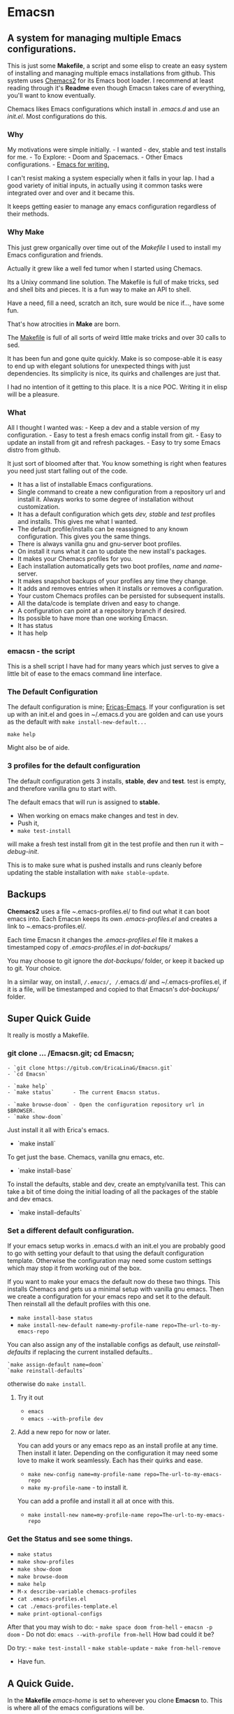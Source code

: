* Emacsn
:PROPERTIES:
:CUSTOM_ID: emacsn
:END:
** A system for managing multiple Emacs configurations.
:PROPERTIES:
:CUSTOM_ID: a-system-for-managing-multiple-emacs-configurations.
:END:
This is just some *Makefile*, a script and some elisp to create an easy
system of installing and managing multiple emacs installations from
github. This system uses
[[https://github.com/plexus/chemacs2][Chemacs2]] for its Emacs boot
loader. I recommend at least reading through it's *Readme* even though
Emacsn takes care of everything, you'll want to know eventually.

Chemacs likes Emacs configurations which install in /.emacs.d/ and use
an /init.el/. Most configurations do this.

*** Why
:PROPERTIES:
:CUSTOM_ID: why
:END:
My motivations were simple initially. - I wanted - dev, stable and test
installs for me. - To Explore: - Doom and Spacemacs. - Other Emacs
configurations. -
[[https://github.com/thinkhuman/writingwithemacs/][Emacs for writing.]]

I can't resist making a system especially when it falls in your lap. I
had a good variety of initial inputs, in actually using it common tasks
were integrated over and over and it became this.

It keeps getting easier to manage any emacs configuration regardless of
their methods.

*** Why Make
:PROPERTIES:
:CUSTOM_ID: why-make
:END:
This just grew organically over time out of the /Makefile/ I used to
install my Emacs configuration and friends.

Actually it grew like a well fed tumor when I started using Chemacs.

Its a Unixy command line solution. The Makefile is full of make tricks,
sed and shell bits and pieces. It is a fun way to make an API to shell.

Have a need, fill a need, scratch an itch, sure would be nice if...,
have some fun.

That's how atrocities in *Make* are born.

The
[[https://github.com/EricaLinaG/Emacsn/blob/main/Makefile][Makefile]] is
full of all sorts of weird little make tricks and over 30 calls to sed.

It has been fun and gone quite quickly. Make is so compose-able it is
easy to end up with elegant solutions for unexpected things with just
dependencies. Its simplicity is nice, its quirks and challenges are just
that.

I had no intention of it getting to this place. It is a nice POC.
Writing it in elisp will be a pleasure.

*** What
:PROPERTIES:
:CUSTOM_ID: what
:END:
All I thought I wanted was: - Keep a dev and a stable version of my
configuration. - Easy to test a fresh emacs config install from git. - Easy to update
an install from git and refresh packages. - Easy to try some Emacs
distro from github.

It just sort of bloomed after that. You know something is right when
features you need just start falling out of the code.

- It has a list of installable Emacs configurations.
- Single command to create a new configuration from a repository url and
  install it.  Always works to some degree of installation without customization.
- It has a default configuration which gets /dev, stable/ and /test/
  profiles and installs. This gives me what I wanted.
- The default profile/installs can be reassigned to any known
  configuration. This gives you the same things.
- There is always vanilla gnu and gnu-server boot profiles.
- On install it runs what it can to update the new install's packages.
- It makes your Chemacs profiles for you.
- Each installation automatically gets two boot profiles, /name/  and /name/-server.
- It makes snapshot backups of your profiles any time they change.
- It adds and removes entries when it installs or removes a configuration.
- Your custom Chemacs profiles can be persisted for subsequent installs.
- All the data/code is template driven and easy to change.
- A configuration can point at a repository branch if desired.
- Its possible to have more than one working Emacsn.
- It has status
- It has help

*** emacsn - the script
:PROPERTIES:
:CUSTOM_ID: emacsn---the-script
:END:
This is a shell script I have had for many years which just serves to
give a little bit of ease to the emacs command line interface.

*** The Default Configuration
:PROPERTIES:
:CUSTOM_ID: the-default-configuration
:END:
The default configuration is mine;
[[https://github.com/ericalinag/ericas-emacs][Ericas-Emacs]]. If your
configuration is set up with an init.el and goes in ~/.emacs.d you are
golden and can use yours as the default with
=make install-new-default...=

=make help=

Might also be of aide.

*** 3 profiles for the default configuration
:PROPERTIES:
:CUSTOM_ID: profiles-for-the-default-configuration
:END:
The default configuration gets 3 installs, *stable*, *dev* and *test*.
test is empty, and therefore vanilla gnu to start with.

The default emacs that will run is assigned to *stable.*
- When working on emacs make changes and test in dev.
- Push it,
- =make test-install=

will make a fresh test install from git in the test profile and
then run it with /--debug-init/.

This is to make sure what is pushed installs and runs
cleanly before updating the stable installation with
=make stable-update=.


** Backups
:PROPERTIES:
:CUSTOM_ID: backups
:END:
*Chemacs2* uses a file /~/.emacs-profiles.el/ to find out what it can
boot emacs into. Each Emacsn keeps its own /.emacs-profiles.el/ and
creates a link to /~/.emacs-profiles.el/.

Each time Emacsn it changes the /.emacs-profiles.el/ file it makes a
timestamped copy of /.emacs-profiles.el/ in /dot-backups//

You may choose to git ignore the /dot-backups// folder, or keep it
backed up to git. Your choice.

In a similar way, on install, /~/.emacs/, /~/.emacs.d/ and
~/.emacs-profiles.el, if it is a file, will be timestamped and copied to
that Emacsn's /dot-backups// folder.


** Super Quick Guide
:PROPERTIES:
:CUSTOM_ID: super-quick-guide
:END:
It really is mostly a Makefile.

*** git clone ... /Emacsn.git; cd Emacsn;
:PROPERTIES:
:CUSTOM_ID: git-clone-emacsn.git-cd-emacsn
:END:
#+begin_example
- `git clone https://gitub.com/EricaLinaG/Emacsn.git`
- `cd Emacsn`

- `make help`
- `make status`      - The current Emacsn status.

- `make browse-doom` - Open the configuration repository url in $BROWSER.
- `make show-doom`
#+end_example

Just install it all with Erica's emacs.

- `make install`

To get just the base. Chemacs, vanilla gnu emacs, etc.

- `make install-base`

To install the defaults, stable and dev, create an empty/vanilla test.  This can take a bit of time
doing the initial loading of all the packages of the stable and dev emacs.

- `make install-defaults`


*** Set a different default configuration.

If your emacs setup works in .emacs.d with an init.el you are probably
good to go with setting your default to that using the default configuration template.
Otherwise the configuration may need some custom settings which may stop it from working out of the box.

If you want to make your emacs the default now do these two things.
This installs Chemacs and gets us a minimal setup with vanilla gnu emacs.
Then we create a configuration for your emacs repo and set it to the default.
Then reinstall all the default profiles with this one.

- =make install-base status=
- =make install-new-default name=my-profile-name repo=The-url-to-my-emacs-repo=

You can also assign any of the installable configs as default, use /reinstall-defaults/ if replacing the current installed defaults..

#+begin_example
`make assign-default name=doom`
`make reinstall-defaults`
#+end_example

otherwise do =make install=.

**** Try it out
:PROPERTIES:
:CUSTOM_ID: try-it-out
:END:
- =emacs=
- =emacs --with-profile dev=

**** Add a new repo for now or later.
:PROPERTIES:
:CUSTOM_ID: add-a-new-repo-for-now-or-later.
:END:
You can add yours or any emacs repo as an install profile at any time.
Then install it later.  Depending on the configuration it may need some
love to make it work seamlessly.  Each has their quirks and ease.

- =make new-config name=my-profile-name repo=The-url-to-my-emacs-repo=
- =make my-profile-name= - to install it.

You can add a profile and install it all at once with this.

- =make install-new name=my-profile-name repo=The-url-to-my-emacs-repo=

*** Get the Status and see some things.
:PROPERTIES:
:CUSTOM_ID: get-the-status-and-see-some-things.
:END:
- =make status=
- =make show-profiles=
- =make show-doom=
- =make browse-doom=
- =make help=
- =M-x describe-variable chemacs-profiles=
- =cat .emacs-profiles.el=
- =cat ./emacs-profiles-template.el=
- =make print-optional-configs=

After that you may wish to do: - =make space doom from-hell= -
=emacsn -p doom= - Do not do: =emacs --with-profile from-hell= How bad
could it be?

Do try: - =make test-install= - =make stable-update= -
=make from-hell-remove=

- Have fun.


** A Quick Guide.
:PROPERTIES:
:CUSTOM_ID: a-quick-guide.
:END:
In the *Makefile* /emacs-home/ is set to wherever you clone *Emacsn* to.
This is where all of the emacs configurations will be.

I usually =cd= then clone it so my *emacs-home* will be /~/Emacsn/

Get this repo from here or from your fork and =cd= into it.

#+begin_src shell
    cd
    git clone https://github.com/EricaLinaG/Emacsn.git
    cd Emacsn
#+end_src

*** Installing the base and default profiles.
:PROPERTIES:
:CUSTOM_ID: installing-the-base-and-default-profiles.
:END:
There are a few paths to take here. Install the basic stuff which will
give you Ericas-Emacs as the default emacs, or if your emacs install has
an init.el and normally lives in .emacs.d you can set it to the default
now. Or Use one of the other available configurations as default.

**** Choice 1: Take whatever is there
:PROPERTIES:
:CUSTOM_ID: choice-1-take-whatever-is-there
:END:
Install the base as well as the default profiles. It can all be changed
later with =install-new-default=.

#+begin_example
`make install status`
#+end_example

**** Choice 2: Make your emacs the default.
:PROPERTIES:
:CUSTOM_ID: choice-2-make-your-emacs-the-default.
:END:
- =make install-base status=
- =make install-new-default name=my-profile-name repo=The-url-to-my-emacs-repo=
  - This can be broken into steps if you wish.
    - =make new-config name=my-profile-name repo=The-url-to-my-emacs-repo=
      - Optionally edit the new profile entry in /configurations.mk/.
    - =make assign-default name=my-profile-name=
    - =make reinstall-defaults=

**** Choice 3: Change to another config for the default.
:PROPERTIES:
:CUSTOM_ID: choice-3-change-to-another-config-for-the-default.
:END:
#+begin_example
  - `make assign-default name=from-scratch`
  - `make install-defaults`
  or if you already have some default installs.
  - `make reinstall-defaults`
#+end_example

*** Get the status of Emacsn.
:PROPERTIES:
:CUSTOM_ID: get-the-status-of-emacsn.
:END:
#+begin_example
`make status`
`make show-optional`
`make show-profiles`
`make help`

`make status` is a nice report of things in Emacsn.
#+end_example

Install optional Emacs configurations. Maybe install Doom-emacs,
Spacemacs and Emacs-from-scratch

#+begin_example
`make doom space from-scratch`
#+end_example

At this point you are ready to go. Running Emacs will give you your
default *stable* configuration. You can also specify them specifically

#+begin_example
emacs --with-profile dev
#+end_example

Or

#+begin_example
emacsn -p dev
#+end_example


** Emacsn Configurations
These are simple records of Make variables. Its a little primitive,
but it does work nicely. Each configuration has a set of variables
with its name as a prefix.

There is a [[https://github.com/EricaLinaG/Emacsn/blob/main/base-configurations.org][literate program for the base configurations.]]
Any additional configurations will appear in /configurations.mk/.

You can list them with =make status=  or see them with =make show-...=

** Removing installations
:PROPERTIES:
:CUSTOM_ID: removing-installations
:END:
- Step 7: Optional, remove stuff. This does also remove them from the ~/.emacs-profiles.el
  if it knows how.

#+begin_src sh
    make from-hell-remove

    make rm-optional

    make rm-defaults

    make rm-installs
#+end_src

But you can just do an =rm -rf ...= if you want. But you will have to
edit your /.emacs-profiles.el/

Rinse - Repeat, Have fun.


** Multiple Emacsn
:PROPERTIES:
:CUSTOM_ID: multiple-emacsn
:END:
I'm not sure this is useful, but it was part of the evolution and I
needed it to test all of this. So here it is.

The command =make new-emacsn path=...= will create a fresh Emacsn at
path which can then be used to install and manage an entirely different set
of Emacsn.

#+begin_example
- `make new-emacsn path=../new-place`
- `cd ../new-place`
- `make init`
#+end_example

For multiple Emacsn to work together it is not necessary to do another
install. It is only necessary for the Emacsn to re-link to your
~/.emacs-profiles.el in order to work.

The =init= command creates an Emacsn with
nothing but  vanilla *gnu* and *test* profile.
It then links to /~/.emacs-profiles.el/ to become the active Emacsn that Chemacs sees.

Each Emacsn keeps its Chemacs profiles locally and links
/~/.emacs-profiles.el/ to the one located here. This makes it super easy
to switch to a different Emacsn. When you are ready =make re-link=
will re-link the current Emacsn to ~/.emacs-profiles.el.

Take back ~/.emacs-profiles.el.
#+begin_example
`make re-link`
#+end_example


** Chemacs
:PROPERTIES:
:CUSTOM_ID: chemacs
:END:
This system uses [[https://github.com/plexus/chemacs2][Chemacs2]] as an
/Emacs boot loader/ to allow multiple emacs configurations to exist at
once. Most of the examples from the Chemacs doc are incorporated here.
Chemacs2 is installed directly into /~/.emacs.d/, if there is already
one it will be moved out of the way first.

**** Profiles and Configs.
:PROPERTIES:
:CUSTOM_ID: profiles-and-configs.
:END:
Chemacs calls it's boot entries '/profiles/'. I call the record which
defines a profile a '/config/'. There is a direct relationship between
the two. Installing a configuration will result in a /profile/ entry of
the same name. So profile-name can also be the name of a configuration,
but not necessarily.

There are always at least two profiles for each installed configuration.
One as the name of the configuration the other as
configuration-name_-server_

*** Persistent profile definitions
:PROPERTIES:
:CUSTOM_ID: persistent-profile-definitions
:END:
When a profile is installed it will automatically add in any pre-defined
server profiles or alternative invocations which apply.

/Emacsn/ uncomments lines beginning with =;;<profile>= from
.emacs-profiles.el._ This allows more complex profiles to be persistent
across installs by adding them to the /emacs-profiles-template.el/. With
the proper comment prefix the profile will install its self. Emacsn does
also create a server profile entry for each installation.

Persist your code by putting them back into
[[https://github.com/EricaLinaG/Emacsn/blob/main/emacs-profiles-template.el][emacs-profiles-template.el]].
This file is the basis for the next fresh install of Emacsn.

Modify /.emacs-profiles.el/ to add new ones or change their names.

You can of course just check your /.emacs-profiles.el/ in with
everything else. That does get tricky if you have more than one Emacsn.

*** Emacs Boot entries and installations.
:PROPERTIES:
:CUSTOM_ID: emacs-boot-entries-and-installations.
:END:
For each installation profile installed there are two chemacs entries
made, one as the name given, and another with a /-server/ prefix, which
is a server.

**** How to see what is there.
:PROPERTIES:
:CUSTOM_ID: how-to-see-what-is-there.
:END:
- =make status=
- =make show-profiles=

Their definitions can be seen with show- - =make show-<config-name>=

Visit the repository with browse - =make browse-<config-name>=

**** Adding new boot profile entries
:PROPERTIES:
:CUSTOM_ID: adding-new-boot-profile-entries
:END:
It is very easy to add new entries which point at other installations,
although I'm not sure why you would.

#+begin_example
- make insert-profile name=foo profile=stable
- make insert-server-profile name=foo-server profile=stable
#+end_example

**** Emacs boot choices
:PROPERTIES:
:CUSTOM_ID: emacs-boot-choices
:END:
See the commands above for your current reality.

Each installation automatically has 2 profiles. One to run straight
emacs the other to run it as a server. Its server socket name will be
the same name as the configuration.

/Note: additional profile entries fall under the installed profile they
reference./

- Default Install Profile
  - *stable*
  - *default*
    - Servers
      - *stable-server*
      - *exwm*
      - *mail*
      - *common*
  - *dev*
    - *dev-server*
      [[https://github.com/ericalinag/ericas-emacs][ericas-emacs]]
  - *test*
    - *test-server*
- Gnu profile is an empty install.
  - *gnu*
    - *gnu-server*
- Optional Profiles
  - *doom* is [[https://github.com/doomemacs][doom-emacs]],
    - *doomdir* is *doom* with a profile directory.
    - *doomdir-server*
  - *space* is [[https://github.com/syl20bnr/spacemacs][spacemacs]].
    - *spacemacs* is *space* with a profile directory.
  - *prelude* is [[https://github.com/bbatsov/prelude][prelude emacs]].
  - *ericas* is
    [[https://github.com/ericalinag/ericas-emacs][ericas-emacs]].
  - *live* is [[https://github.com/overtone/emacs-live][emacs-live]].
  - *from-scratch* is
    [[https://github.com/daviwil/emacs-from-scratch][emacs-from-scratch]].
  - *from-hell* is
    [[https://github.com/daviwil/emacs-from-hell][emacs-from-hell]].
  - *uncle-daves* is
    [[https://github.com/daedreth/UncleDavesEmacs.git][Uncle Daves
    Emacs]].
  - *And theres more...*

Run emacs with profiles like this:

#+begin_example
`emacs --with-profile <profile name>`
#+end_example

or =emacsn -p <profile name>=


** Running Emacs
:PROPERTIES:
:CUSTOM_ID: running-emacs
:END:
Running =emacs= will use *default* which is also *stable* but can be
redirected to the *dev* profile, for instance, with

#+begin_example
emacs --with-profile dev
#+end_example

or with emacsn

#+begin_example
emacsn -p dev
#+end_example

*** Running emacs client to a server
:PROPERTIES:
:CUSTOM_ID: running-emacs-client-to-a-server
:END:
If you've got a named server running you can connect to it like this.
There are so many choices in how to do this. They all work just fine.
Chemacs and emacsn really simplify running Emacs servers and connecting
with them.

Create a new frame, connect to the socket and use vanilla emacs as
fallback

#+begin_example
emacsclient -c -s exwm -a emacs
emacsclient -c -s mail -a emacs
emacsclient -c -s doom -a emacs
#+end_example

or, with emacsn, which will fail if there is no server. - my preference.
This will just use the default profile. Add -p to specify an other.

#+begin_example
emacsn -cws exwm
emacsn -cws mail
emacsn -cws doom
#+end_example

Use an existing emacsclient frame by omitting the =w=:

#+begin_example
emacsn -cs mail
#+end_example

*** Running named daemons
:PROPERTIES:
:CUSTOM_ID: running-named-daemons
:END:
Some Chemacs profiles are servers, we dont have to do anything to make
them start except invoke them.

#+begin_example
emacs --with-profile exwm
emacs --with-profile gnu-server
emacs --with-profile doom-server
#+end_example

or

#+begin_example
emacsn -p exwm
emacsn -p gnu-server
emacsn -p doom-server
#+end_example

**** Named daemons with emacsn
:PROPERTIES:
:CUSTOM_ID: named-daemons-with-emacsn
:END:
Using the default emacs as a server can be done like this.

#+begin_example
emacsn -s exwm
emacsn -s mail
#+end_example

Connect emacsclint in a new frame/window with:

#+begin_example
emacsn -cws mail
#+end_example

*** Running no name daemons
:PROPERTIES:
:CUSTOM_ID: running-no-name-daemons
:END:
A vanilla, no-name, daemon - the old fashioned way, not the Chemacs way.

#+begin_example
emacs --daemon &
#+end_example

or emacsn -d

Doom emacs daemon with the regular doom profile.

#+begin_example
emacs --with-profile doom --daemon &
#+end_example

or emacsn -dp doom


** The emacsn script
:PROPERTIES:
:CUSTOM_ID: the-emacsn-script
:END:
There have already been a number of examples of emacsn usage so you are
probably getting the idea. Its a very old script, and works well. I run
emacs a few different ways. I use named daemons for some things. its
nice to have so clients can be used for mu4e and Exwm.

Chemacs handles some of the same things, but they seem to work well
together.

To facilitate the emacs commandline I have a wrapper for emacs in my
~/bin directory. =emacsn=. It is a simple CLI that does all of those
things.

=emacsn -h= will give extensive help with examples.

*** emacs daemons, clients, exwm, mu4e
:PROPERTIES:
:CUSTOM_ID: emacs-daemons-clients-exwm-mu4e
:END:
Emacsn has nice controls for creating and using named and unamed daemons
with Emacs and Emacsclient. It also makes it easy to run elisp functions
which is leveraged by other options like -e to create an emacs
invocation for mu4e which runs as emacsclient and connects to a named
daemon.

It knows how to run any elisp function on startup, it runs =mu4e= or my
=main-window= function to set up emacs in a standard configuration for a
project. It can also choose different Chemacs profiles. Creating
multiple daemons and using them by name is easy. It's easy to add
others.

Both of these commands result in the same thing, they both use the
*stable* profile. They set the title, run mu4e, and set the server name
to mail. but one uses the mail server profile from Chemacs, the other
uses cli options to create a named mail server.

Running a named emacs daemon for mail with Chemacs looks like this. This
will run the mail server entry in *~/.emacs-profiles*.

#+begin_example
emacsn -ep mail
#+end_example

Using the default Chemacs profile it is like this.

#+begin_example
emacsn -es mail
#+end_example

Creating a new frame to connect to the server using the usual
emacsclient looks like this:

#+begin_example
emacsn -ecws mail
#+end_example

The *emacsn* script has extensive help and a lot of options.


** Summary
:PROPERTIES:
:CUSTOM_ID: summary-1
:END:
I hope that this is a useful project for folks. It has changed the way I
manage my emacs installs, and it has given me an easy way to explore
other Emacs configurations which is an amazingly good way to find new
features and ways of doing things.

I am open to PRs, so if you have something you'd like to add or suggest,
please do.
